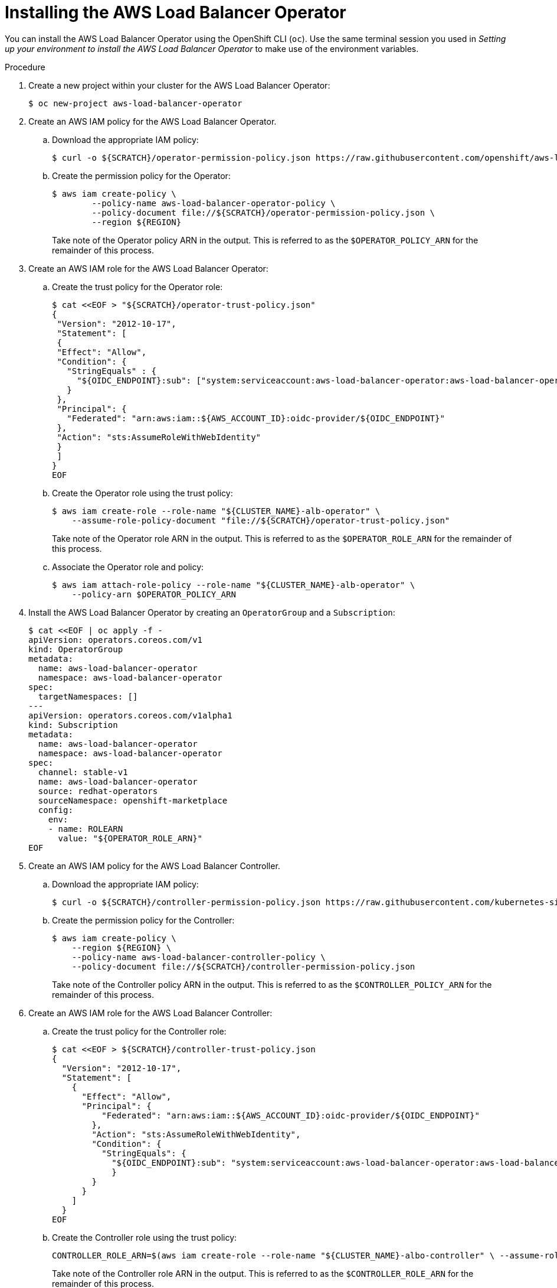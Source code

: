 // Module included in the following assemblies:
//
// * networking/networking_operators/aws-load-balancer-operator.adoc

:_mod-docs-content-type: PROCEDURE
[id="aws-load-balancer-operator-installation_{context}"]
= Installing the AWS Load Balancer Operator

You can install the AWS Load Balancer Operator using the OpenShift CLI (`oc`). Use the same terminal session you used in _Setting up your environment to install the AWS Load Balancer Operator_ to make use of the environment variables.

.Procedure
. Create a new project within your cluster for the AWS Load Balancer Operator:
+
[source,terminal]
----
$ oc new-project aws-load-balancer-operator
----

. Create an AWS IAM policy for the AWS Load Balancer Operator.
.. Download the appropriate IAM policy:
+
----
$ curl -o ${SCRATCH}/operator-permission-policy.json https://raw.githubusercontent.com/openshift/aws-load-balancer-operator/refs/heads/main/hack/operator-permission-policy.json
----
.. Create the permission policy for the Operator:
+
[source,terminal]
----
$ aws iam create-policy \
        --policy-name aws-load-balancer-operator-policy \
        --policy-document file://${SCRATCH}/operator-permission-policy.json \
        --region ${REGION}
----
+
Take note of the Operator policy ARN in the output. This is referred to as the `$OPERATOR_POLICY_ARN` for the remainder of this process.

. Create an AWS IAM role for the AWS Load Balancer Operator:
.. Create the trust policy for the Operator role:
+
[source,terminal,subs="quotes,verbatim"]
----
$ cat <<EOF > "${SCRATCH}/operator-trust-policy.json"
{
 "Version": "2012-10-17",
 "Statement": [
 {
 "Effect": "Allow",
 "Condition": {
   "StringEquals" : {
     "${OIDC_ENDPOINT}:sub": ["system:serviceaccount:aws-load-balancer-operator:aws-load-balancer-operator-controller-manager", "system:serviceaccount:aws-load-balancer-operator:aws-load-balancer-controller-cluster"]
   }
 },
 "Principal": {
   "Federated": "arn:aws:iam::${AWS_ACCOUNT_ID}:oidc-provider/${OIDC_ENDPOINT}"
 },
 "Action": "sts:AssumeRoleWithWebIdentity"
 }
 ]
}
EOF
----
.. Create the Operator role using the trust policy:
+
[source,terminal]
----
$ aws iam create-role --role-name "${CLUSTER_NAME}-alb-operator" \
    --assume-role-policy-document "file://${SCRATCH}/operator-trust-policy.json"
----
+
Take note of the Operator role ARN in the output. This is referred to as the `$OPERATOR_ROLE_ARN` for the remainder of this process.
.. Associate the Operator role and policy:
+
----
$ aws iam attach-role-policy --role-name "${CLUSTER_NAME}-alb-operator" \
    --policy-arn $OPERATOR_POLICY_ARN
----
. Install the AWS Load Balancer Operator by creating an `OperatorGroup` and a `Subscription`:
+
[source,terminal,subs="quotes,verbatim"]
----
$ cat <<EOF | oc apply -f -
apiVersion: operators.coreos.com/v1
kind: OperatorGroup
metadata:
  name: aws-load-balancer-operator
  namespace: aws-load-balancer-operator
spec:
  targetNamespaces: []
---
apiVersion: operators.coreos.com/v1alpha1
kind: Subscription
metadata:
  name: aws-load-balancer-operator
  namespace: aws-load-balancer-operator
spec:
  channel: stable-v1
  name: aws-load-balancer-operator
  source: redhat-operators
  sourceNamespace: openshift-marketplace
  config:
    env:
    - name: ROLEARN
      value: "${OPERATOR_ROLE_ARN}"
EOF
----

. Create an AWS IAM policy for the AWS Load Balancer Controller.
.. Download the appropriate IAM policy:
+
[source,terminal]
----
$ curl -o ${SCRATCH}/controller-permission-policy.json https://raw.githubusercontent.com/kubernetes-sigs/aws-load-balancer-controller/v2.12.0/docs/install/iam_policy.json
----
.. Create the permission policy for the Controller:
+
[source,terminal]
----
$ aws iam create-policy \
    --region ${REGION} \
    --policy-name aws-load-balancer-controller-policy \
    --policy-document file://${SCRATCH}/controller-permission-policy.json
----
+
Take note of the Controller policy ARN in the output. This is referred to as the `$CONTROLLER_POLICY_ARN` for the remainder of this process.

. Create an AWS IAM role for the AWS Load Balancer Controller:
.. Create the trust policy for the Controller role:
+
[source,terminal]
----
$ cat <<EOF > ${SCRATCH}/controller-trust-policy.json
{
  "Version": "2012-10-17",
  "Statement": [
    {
      "Effect": "Allow",
      "Principal": {
          "Federated": "arn:aws:iam::${AWS_ACCOUNT_ID}:oidc-provider/${OIDC_ENDPOINT}"
        },
        "Action": "sts:AssumeRoleWithWebIdentity",
        "Condition": {
          "StringEquals": {
            "${OIDC_ENDPOINT}:sub": "system:serviceaccount:aws-load-balancer-operator:aws-load-balancer-controller-cluster"
            }
        }
      }
    ]
  }
EOF
----

.. Create the Controller role using the trust policy:
+
[source,terminal]
----
CONTROLLER_ROLE_ARN=$(aws iam create-role --role-name "${CLUSTER_NAME}-albo-controller" \ --assume-role-policy-document "file://${SCRATCH}/controller-trust-policy.json" \ --query Role.Arn --output text) echo ${CONTROLLER_ROLE_ARN}
----
+
Take note of the Controller role ARN in the output. This is referred to as the `$CONTROLLER_ROLE_ARN` for the remainder of this process.

.. Associate the Controller role and policy:
+
----
$ aws iam attach-role-policy \
    --role-name "${CLUSTER_NAME}-albo-controller" \
    --policy-arn ${CONTROLLER_POLICY_ARN}
----

. Deploy an instance of the AWS Load Balancer Controller:
+
[source,terminal]
----
$ cat << EOF | oc apply -f -
apiVersion: networking.olm.openshift.io/v1
kind: AWSLoadBalancerController
metadata:
 name: cluster
spec:
 credentialsRequestConfig:
   stsIAMRoleARN: ${CONTROLLER_ROLE_ARN}
EOF
----
+
[NOTE]
====
If you get an error here wait a minute and try again, it means the Operator has not completed installing yet.
====

. Confirm that the Operator and Controller pods are both running:
+
[source,terminal]
----
$ oc -n aws-load-balancer-operator get pods
----
+
If you do not see output similar to the following, wait a few moments and retry.
+
.Example output
[source,terminal]
----
NAME                                                             READY   STATUS    RESTARTS   AGE
aws-load-balancer-controller-cluster-6ddf658785-pdp5d            1/1     Running   0          99s
aws-load-balancer-operator-controller-manager-577d9ffcb9-w6zqn   2/2     Running   0          2m4s
----